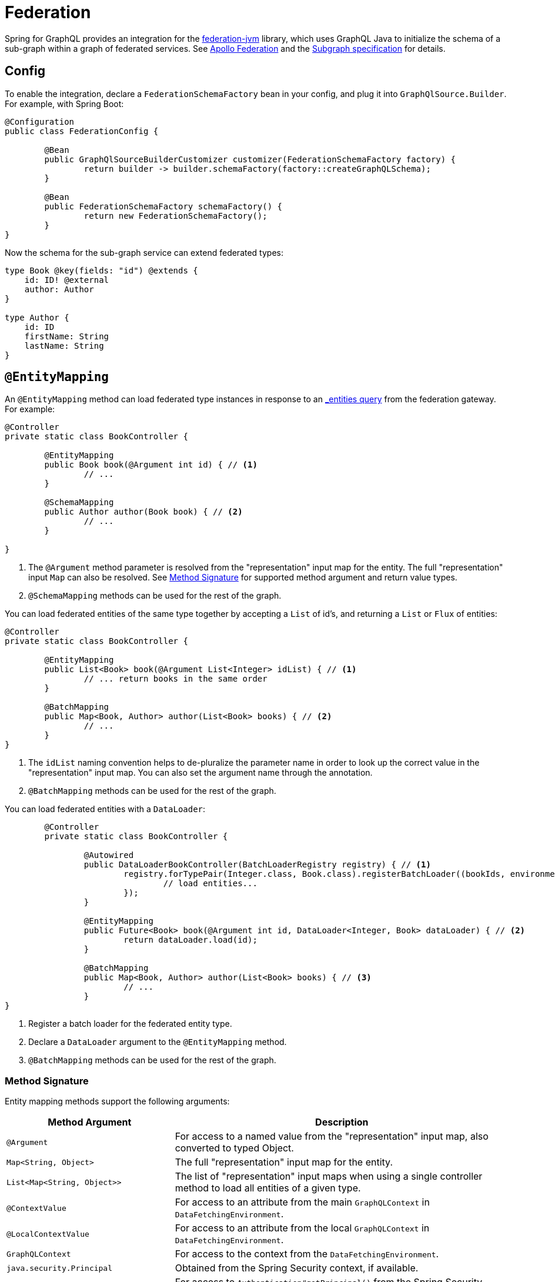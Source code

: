 [[federation]]
= Federation

Spring for GraphQL provides an integration for the
https://github.com/apollographql/federation-jvm[federation-jvm] library, which uses
GraphQL Java to initialize the schema of a sub-graph within a graph of federated services.
See https://www.apollographql.com/docs/federation/[Apollo Federation] and the
https://www.apollographql.com/docs/federation/subgraph-spec[Subgraph specification] for details.



[[federation.config]]
== Config

To enable the integration, declare a `FederationSchemaFactory` bean in your config, and plug
it into `GraphQlSource.Builder`. For example, with Spring Boot:

[source,java,indent=0,subs="verbatim,quotes"]
----
	@Configuration
	public class FederationConfig {

		@Bean
		public GraphQlSourceBuilderCustomizer customizer(FederationSchemaFactory factory) {
			return builder -> builder.schemaFactory(factory::createGraphQLSchema);
		}

		@Bean
		public FederationSchemaFactory schemaFactory() {
			return new FederationSchemaFactory();
		}
	}
----

Now the schema for the sub-graph service can extend federated types:

[source,graphql,indent=0,subs="verbatim,quotes"]
----
type Book @key(fields: "id") @extends {
    id: ID! @external
    author: Author
}

type Author {
    id: ID
    firstName: String
    lastName: String
}
----


[[federation.entity-mapping]]
== `@EntityMapping`

An `@EntityMapping` method can load federated type instances in response to an
https://www.apollographql.com/docs/federation/subgraph-spec/#understanding-query_entities[_entities query]
from the federation gateway. For example:

[source,java,indent=0,subs="verbatim,quotes"]
----
	@Controller
	private static class BookController {

		@EntityMapping
		public Book book(@Argument int id) { // <1>
			// ...
		}

		@SchemaMapping
		public Author author(Book book) { // <2>
			// ...
		}

	}
----

<1> The `@Argument` method parameter is resolved from the "representation" input map for
the entity. The full "representation" input `Map` can also be resolved. See
xref:federation.adoc#federation.entity-mapping.signature[Method Signature] for supported
method argument and return value types.
<2> `@SchemaMapping` methods can be used for the rest of the graph.

You can load federated entities of the same type together by accepting a `List` of id's,
and returning a `List` or `Flux` of entities:

[source,java,indent=0,subs="verbatim,quotes"]
----
	@Controller
	private static class BookController {

		@EntityMapping
		public List<Book> book(@Argument List<Integer> idList) { // <1>
			// ... return books in the same order
		}

		@BatchMapping
		public Map<Book, Author> author(List<Book> books) { // <2>
			// ...
		}
	}
----

<1> The `idList` naming convention helps to de-pluralize the parameter name in order to
look up the correct value in the "representation" input map. You can also set the
argument name through the annotation.
<2> `@BatchMapping` methods can be used for the rest of the graph.

You can load federated entities with a `DataLoader`:

[source,java,indent=0,subs="verbatim,quotes"]
----
	@Controller
	private static class BookController {

		@Autowired
		public DataLoaderBookController(BatchLoaderRegistry registry) { // <1>
			registry.forTypePair(Integer.class, Book.class).registerBatchLoader((bookIds, environment) -> {
				// load entities...
			});
		}

		@EntityMapping
		public Future<Book> book(@Argument int id, DataLoader<Integer, Book> dataLoader) { // <2>
			return dataLoader.load(id);
		}

		@BatchMapping
		public Map<Book, Author> author(List<Book> books) { // <3>
			// ...
		}
}
----

<1> Register a batch loader for the federated entity type.
<2> Declare a `DataLoader` argument to the `@EntityMapping` method.
<3> `@BatchMapping` methods can be used for the rest of the graph.


[[federation.entity-mapping.signature]]
=== Method Signature

Entity mapping methods support the following arguments:

[cols="1,2"]
|===
| Method Argument | Description

| `@Argument`
| For access to a named value from the "representation" input map, also converted to typed Object.

| `Map<String, Object>`
| The full "representation" input map for the entity.

| `List<Map<String, Object>>`
| The list of "representation" input maps when using a single controller method to load
  all entities of a given type.

| `@ContextValue`
| For access to an attribute from the main `GraphQLContext` in `DataFetchingEnvironment`.

| `@LocalContextValue`
| For access to an attribute from the local `GraphQLContext` in `DataFetchingEnvironment`.

| `GraphQLContext`
| For access to the context from the `DataFetchingEnvironment`.

| `java.security.Principal`
| Obtained from the Spring Security context, if available.

| `@AuthenticationPrincipal`
| For access to `Authentication#getPrincipal()` from the Spring Security context.

| `DataFetchingFieldSelectionSet`
| For access to the selection set for the query through the `DataFetchingEnvironment`.

| `Locale`, `Optional<Locale>`
| For access to the `Locale` from the `DataFetchingEnvironment`.

| `DataFetchingEnvironment`
| For direct access to the underlying `DataFetchingEnvironment`.

| `DataLoader<I, E>`
| To load federated entities with a `DataLoader` where `I` is the id type, and `E` is the entity type.

|===

`@EntityMapping` methods can return `Mono`, `CompletableFuture`, `Callable`, or the actual entity.


[[federation.entity-mapping.exception-handling]]
=== Exception Handling

You can use `@GraphQlExceptionHandler` methods to map exceptions from `@EntityMapping`
methods to ``GraphQLError``'s. The errors will be included in the response of the
"_entities" query. Exception handler methods can be in the same controller or in an
`@ControllerAdvice` class.
